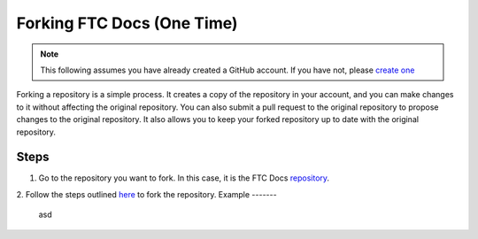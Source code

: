 Forking FTC Docs (One Time)
============================
.. note::
    This following assumes you have already created a GitHub account. If you have not, please `create one <https://github.com/join>`_

Forking a repository is a simple process. It creates a copy of the repository in your account, and you can make changes to it without affecting the original repository. 
You can also submit a pull request to the original repository to propose changes to the original repository. It also allows you to keep your forked repository up to date with the original repository.

Steps
-----

1. Go to the repository you want to fork. In this case, it is the FTC Docs `repository <https://github.com/FIRST-Tech-Challenge/ftcdocs>`_.
2. Follow the steps outlined `here <https://docs.github.com/en/pull-requests/collaborating-with-pull-requests/working-with-forks/fork-a-repo#forking-a-repository>`_ to fork the repository.
Example
-------
 asd
